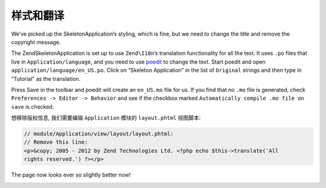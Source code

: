 .. _user-guide.styling-and-translations:

########################
样式和翻译
########################

We’ve picked up the SkeletonApplication’s styling, which is fine, but we need to
change the title and remove the copyright message. 

The ZendSkeletonApplication is set up to use ``Zend\I18n``’s translation
functionality for all the text. It uses ``.po`` files that live in
``Application/language``, and you need to use `poedit
<http://www.poedit.net/download.php>`_ to change the text. Start poedit and
open ``application/language/en_US.po``. Click on “Skeleton Application” in the
list of ``Original`` strings and then type in “Tutorial” as the translation.

.. image:: ../images/user-guide.styling-and-translations.poedit.png

Press Save in the toolbar and poedit will create an ``en_US.mo`` file for us.  
If you find that no ``.mo`` file is generated, check ``Preferences -> Editor -> Behavior`` 
and see if the checkbox marked ``Automatically compile .mo file on save`` is checked.

想移除版权信息, 我们需要编辑 ``Application`` 模块的 ``layout.phtml`` 视图脚本:

.. code-block:: php

    // module/Application/view/layout/layout.phtml:
    // Remove this line:
    <p>&copy; 2005 - 2012 by Zend Technologies Ltd. <?php echo $this->translate('All 
    rights reserved.') ?></p>

The page now looks ever so slightly better now!

.. image:: ../images/user-guide.styling-and-translations.translated-image.png
    :width: 940 px
